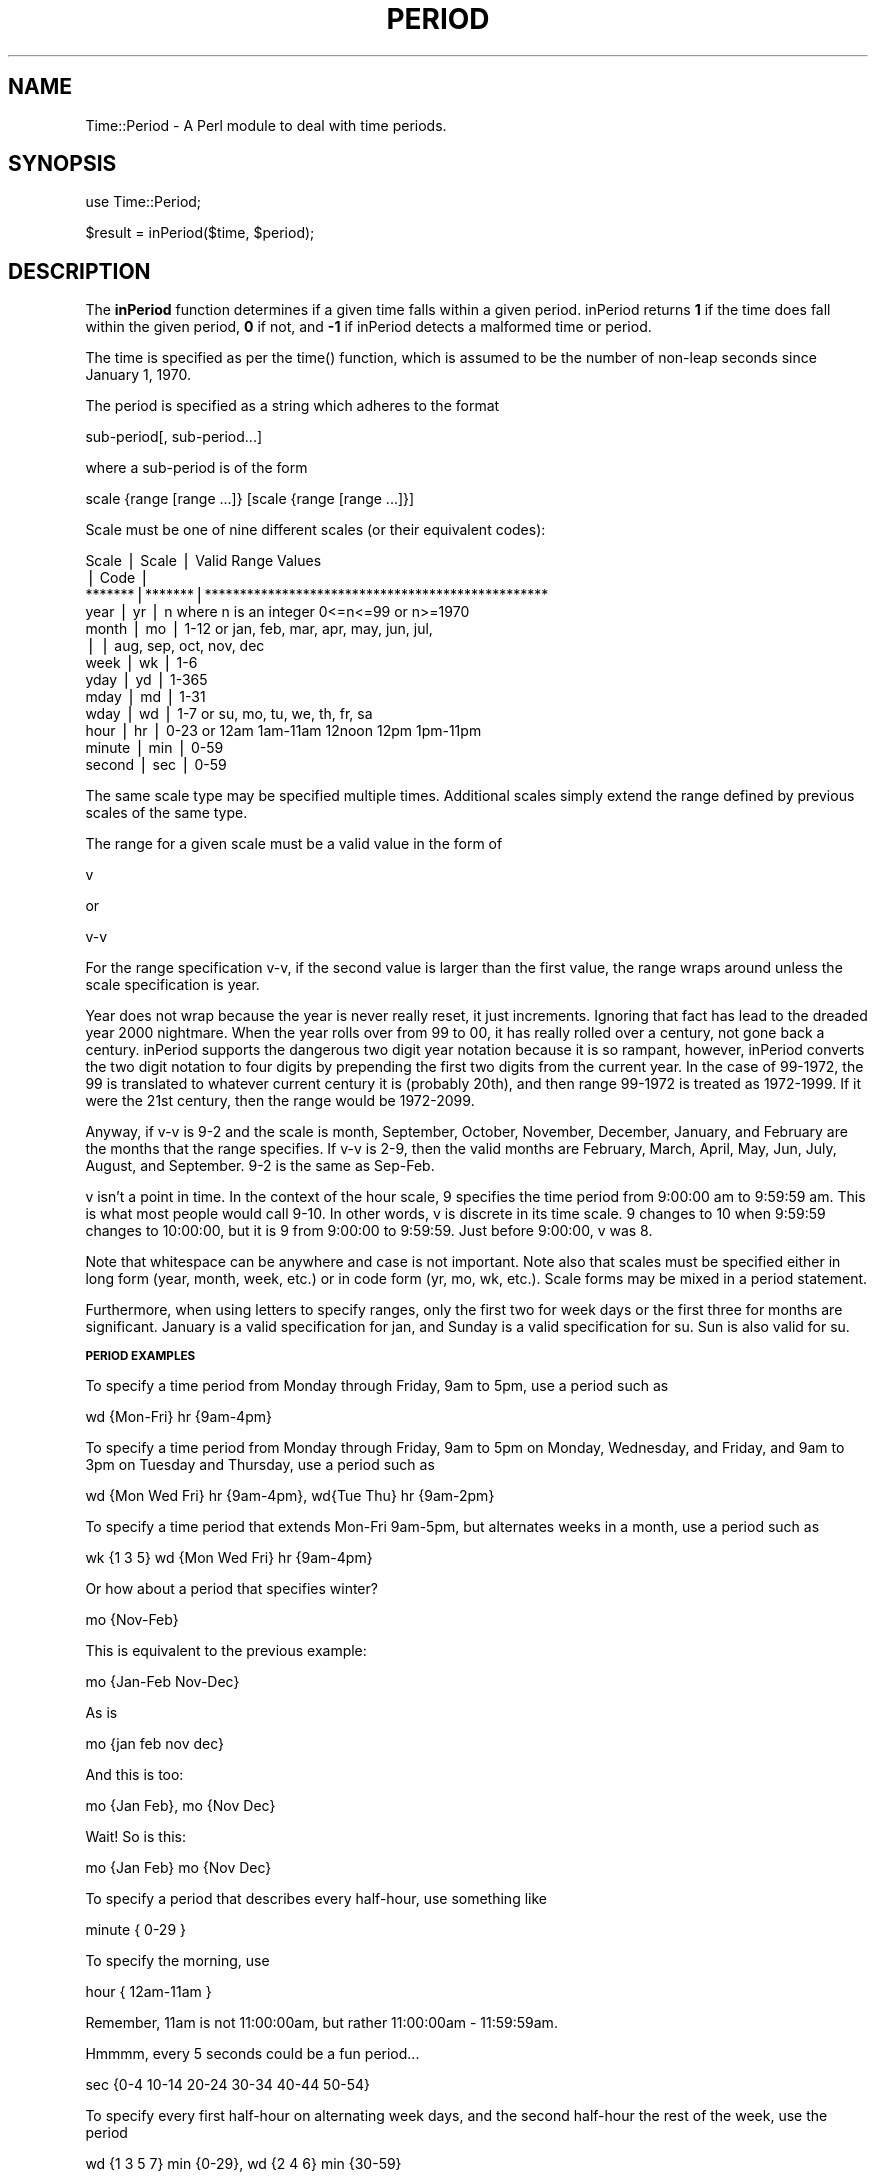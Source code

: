 .rn '' }`
''' $RCSfile$$Revision$$Date$
'''
''' $Log$
'''
.de Sh
.br
.if t .Sp
.ne 5
.PP
\fB\\$1\fR
.PP
..
.de Sp
.if t .sp .5v
.if n .sp
..
.de Ip
.br
.ie \\n(.$>=3 .ne \\$3
.el .ne 3
.IP "\\$1" \\$2
..
.de Vb
.ft CW
.nf
.ne \\$1
..
.de Ve
.ft R

.fi
..
'''
'''
'''     Set up \*(-- to give an unbreakable dash;
'''     string Tr holds user defined translation string.
'''     Bell System Logo is used as a dummy character.
'''
.tr \(*W-|\(bv\*(Tr
.ie n \{\
.ds -- \(*W-
.ds PI pi
.if (\n(.H=4u)&(1m=24u) .ds -- \(*W\h'-12u'\(*W\h'-12u'-\" diablo 10 pitch
.if (\n(.H=4u)&(1m=20u) .ds -- \(*W\h'-12u'\(*W\h'-8u'-\" diablo 12 pitch
.ds L" ""
.ds R" ""
.ds L' '
.ds R' '
'br\}
.el\{\
.ds -- \(em\|
.tr \*(Tr
.ds L" ``
.ds R" ''
.ds L' `
.ds R' '
.ds PI \(*p
'br\}
.\"	If the F register is turned on, we'll generate
.\"	index entries out stderr for the following things:
.\"		TH	Title 
.\"		SH	Header
.\"		Sh	Subsection 
.\"		Ip	Item
.\"		X<>	Xref  (embedded
.\"	Of course, you have to process the output yourself
.\"	in some meaninful fashion.
.if \nF \{
.de IX
.tm Index:\\$1\t\\n%\t"\\$2"
..
.nr % 0
.rr F
.\}
.TH PERIOD 1 "perl 5.003 with" "26/Jan/97" "User Contributed Perl Documentation"
.IX Title "PERIOD 1"
.UC
.IX Name "Time::Period - A Perl module to deal with time periods."
.if n .hy 0
.if n .na
.ds C+ C\v'-.1v'\h'-1p'\s-2+\h'-1p'+\s0\v'.1v'\h'-1p'
.de CQ          \" put $1 in typewriter font
.ft CW
'if n "\c
'if t \\&\\$1\c
'if n \\&\\$1\c
'if n \&"
\\&\\$2 \\$3 \\$4 \\$5 \\$6 \\$7
'.ft R
..
.\" @(#)ms.acc 1.5 88/02/08 SMI; from UCB 4.2
.	\" AM - accent mark definitions
.bd B 3
.	\" fudge factors for nroff and troff
.if n \{\
.	ds #H 0
.	ds #V .8m
.	ds #F .3m
.	ds #[ \f1
.	ds #] \fP
.\}
.if t \{\
.	ds #H ((1u-(\\\\n(.fu%2u))*.13m)
.	ds #V .6m
.	ds #F 0
.	ds #[ \&
.	ds #] \&
.\}
.	\" simple accents for nroff and troff
.if n \{\
.	ds ' \&
.	ds ` \&
.	ds ^ \&
.	ds , \&
.	ds ~ ~
.	ds ? ?
.	ds ! !
.	ds /
.	ds q
.\}
.if t \{\
.	ds ' \\k:\h'-(\\n(.wu*8/10-\*(#H)'\'\h"|\\n:u"
.	ds ` \\k:\h'-(\\n(.wu*8/10-\*(#H)'\`\h'|\\n:u'
.	ds ^ \\k:\h'-(\\n(.wu*10/11-\*(#H)'^\h'|\\n:u'
.	ds , \\k:\h'-(\\n(.wu*8/10)',\h'|\\n:u'
.	ds ~ \\k:\h'-(\\n(.wu-\*(#H-.1m)'~\h'|\\n:u'
.	ds ? \s-2c\h'-\w'c'u*7/10'\u\h'\*(#H'\zi\d\s+2\h'\w'c'u*8/10'
.	ds ! \s-2\(or\s+2\h'-\w'\(or'u'\v'-.8m'.\v'.8m'
.	ds / \\k:\h'-(\\n(.wu*8/10-\*(#H)'\z\(sl\h'|\\n:u'
.	ds q o\h'-\w'o'u*8/10'\s-4\v'.4m'\z\(*i\v'-.4m'\s+4\h'\w'o'u*8/10'
.\}
.	\" troff and (daisy-wheel) nroff accents
.ds : \\k:\h'-(\\n(.wu*8/10-\*(#H+.1m+\*(#F)'\v'-\*(#V'\z.\h'.2m+\*(#F'.\h'|\\n:u'\v'\*(#V'
.ds 8 \h'\*(#H'\(*b\h'-\*(#H'
.ds v \\k:\h'-(\\n(.wu*9/10-\*(#H)'\v'-\*(#V'\*(#[\s-4v\s0\v'\*(#V'\h'|\\n:u'\*(#]
.ds _ \\k:\h'-(\\n(.wu*9/10-\*(#H+(\*(#F*2/3))'\v'-.4m'\z\(hy\v'.4m'\h'|\\n:u'
.ds . \\k:\h'-(\\n(.wu*8/10)'\v'\*(#V*4/10'\z.\v'-\*(#V*4/10'\h'|\\n:u'
.ds 3 \*(#[\v'.2m'\s-2\&3\s0\v'-.2m'\*(#]
.ds o \\k:\h'-(\\n(.wu+\w'\(de'u-\*(#H)/2u'\v'-.3n'\*(#[\z\(de\v'.3n'\h'|\\n:u'\*(#]
.ds d- \h'\*(#H'\(pd\h'-\w'~'u'\v'-.25m'\f2\(hy\fP\v'.25m'\h'-\*(#H'
.ds D- D\\k:\h'-\w'D'u'\v'-.11m'\z\(hy\v'.11m'\h'|\\n:u'
.ds th \*(#[\v'.3m'\s+1I\s-1\v'-.3m'\h'-(\w'I'u*2/3)'\s-1o\s+1\*(#]
.ds Th \*(#[\s+2I\s-2\h'-\w'I'u*3/5'\v'-.3m'o\v'.3m'\*(#]
.ds ae a\h'-(\w'a'u*4/10)'e
.ds Ae A\h'-(\w'A'u*4/10)'E
.ds oe o\h'-(\w'o'u*4/10)'e
.ds Oe O\h'-(\w'O'u*4/10)'E
.	\" corrections for vroff
.if v .ds ~ \\k:\h'-(\\n(.wu*9/10-\*(#H)'\s-2\u~\d\s+2\h'|\\n:u'
.if v .ds ^ \\k:\h'-(\\n(.wu*10/11-\*(#H)'\v'-.4m'^\v'.4m'\h'|\\n:u'
.	\" for low resolution devices (crt and lpr)
.if \n(.H>23 .if \n(.V>19 \
\{\
.	ds : e
.	ds 8 ss
.	ds v \h'-1'\o'\(aa\(ga'
.	ds _ \h'-1'^
.	ds . \h'-1'.
.	ds 3 3
.	ds o a
.	ds d- d\h'-1'\(ga
.	ds D- D\h'-1'\(hy
.	ds th \o'bp'
.	ds Th \o'LP'
.	ds ae ae
.	ds Ae AE
.	ds oe oe
.	ds Oe OE
.\}
.rm #[ #] #H #V #F C
.SH "NAME"
.IX Header "NAME"
Time::Period \- A Perl module to deal with time periods.
.SH "SYNOPSIS"
.IX Header "SYNOPSIS"
\f(CWuse Time::Period;\fR
.PP
\f(CW$result = inPeriod($time, $period);\fR
.SH "DESCRIPTION"
.IX Header "DESCRIPTION"
The \fBinPeriod\fR function determines if a given time falls within a given
period.  inPeriod returns \fB1\fR if the time does fall within the given period,
\fB0\fR if not, and \fB\-1\fR if inPeriod detects a malformed time or period.
.PP
The time is specified as per the \f(CWtime()\fR function, which is assumed to be
the number of non-leap seconds since January 1, 1970.
.PP
The period is specified as a string which adheres to the format
.PP
.Vb 1
\&        sub-period[, sub-period...]
.Ve
where a sub-period is of the form
.PP
.Vb 1
\&        scale {range [range ...]} [scale {range [range ...]}]
.Ve
Scale must be one of nine different scales (or their equivalent codes):
.PP
.Vb 13
\&        Scale  | Scale | Valid Range Values
\&               | Code  |
\&        *******|*******|*************************************************
\&        year   |  yr   | n      where n is an integer 0<=n<=99 or n>=1970
\&        month  |  mo   | 1-12   or  jan, feb, mar, apr, may, jun, jul,
\&               |       |            aug, sep, oct, nov, dec
\&        week   |  wk   | 1-6
\&        yday   |  yd   | 1-365
\&        mday   |  md   | 1-31
\&        wday   |  wd   | 1-7    or  su, mo, tu, we, th, fr, sa
\&        hour   |  hr   | 0-23   or  12am 1am-11am 12noon 12pm 1pm-11pm
\&        minute |  min  | 0-59
\&        second |  sec  | 0-59
.Ve
The same scale type may be specified multiple times.  Additional scales
simply extend the range defined by previous scales of the same type.
.PP
The range for a given scale must be a valid value in the form of
.PP
.Vb 1
\&        v
.Ve
or
.PP
.Vb 1
\&        v-v
.Ve
For the range specification v-v, if the second value is larger than
the first value, the range wraps around unless the scale specification
is year.
.PP
Year does not wrap because the year is never really reset, it just
increments.  Ignoring that fact has lead to the dreaded year 2000 nightmare.
When the year rolls over from 99 to 00, it has really rolled over a century,
not gone back a century.  inPeriod supports the dangerous two digit year
notation because it is so rampant, however, inPeriod converts the two digit
notation to four digits by prepending the first two digits from the current
year.  In the case of 99-1972, the 99 is translated to whatever current
century it is (probably 20th), and then range 99-1972 is treated as
1972-1999.  If it were the 21st century, then the range would be 1972-2099.
.PP
Anyway, if v-v is 9-2 and the scale is month, September, October, November,
December, January, and February are the months that the range specifies.
If v-v is 2-9, then the valid months are February, March, April, May, Jun,
July, August, and September.  9-2 is the same as Sep-Feb.
.PP
v isn't a point in time.  In the context of the hour scale, 9
specifies the time period from 9:00:00 am to 9:59:59 am.  This is what
most people would call 9-10.  In other words, v is discrete in its
time scale.  9 changes to 10 when 9:59:59 changes to 10:00:00, but it
is 9 from 9:00:00 to 9:59:59.  Just before 9:00:00, v was 8.
.PP
Note that whitespace can be anywhere and case is not important.  Note also
that scales must be specified either in long form (year, month, week,
etc.) or in code form (yr, mo, wk, etc.).  Scale forms may be mixed in a
period statement.
.PP
Furthermore, when using letters to specify ranges, only the first two
for week days or the first three for months are significant.  January
is a valid specification for jan, and Sunday is a valid specification
for su.  Sun is also valid for su.
.Sh "\s-1PERIOD\s0 \s-1EXAMPLES\s0"
.IX Subsection "\s-1PERIOD\s0 \s-1EXAMPLES\s0"
To specify a time period from Monday through Friday, 9am to 5pm, use a
period such as
.PP
.Vb 1
\&        wd {Mon-Fri} hr {9am-4pm}
.Ve
To specify a time period from Monday through Friday, 9am to 5pm on Monday,
Wednesday, and Friday, and 9am to 3pm on Tuesday and Thursday, use a
period such as
.PP
.Vb 1
\&        wd {Mon Wed Fri} hr {9am-4pm}, wd{Tue Thu} hr {9am-2pm}
.Ve
To specify a time period that extends Mon-Fri 9am-5pm, but alternates weeks
in a month, use a period such as
.PP
.Vb 1
\&        wk {1 3 5} wd {Mon Wed Fri} hr {9am-4pm}
.Ve
Or how about a period that specifies winter?
.PP
.Vb 1
\&        mo {Nov-Feb}
.Ve
This is equivalent to the previous example:
.PP
.Vb 1
\&        mo {Jan-Feb Nov-Dec}
.Ve
As is
.PP
.Vb 1
\&        mo {jan feb nov dec}
.Ve
And this is too:
.PP
.Vb 1
\&        mo {Jan Feb}, mo {Nov Dec}
.Ve
Wait!  So is this:
.PP
.Vb 1
\&        mo {Jan Feb} mo {Nov Dec}
.Ve
To specify a period that describes every half-hour, use something like
.PP
.Vb 1
\&        minute { 0-29 }
.Ve
To specify the morning, use
.PP
.Vb 1
\&        hour { 12am-11am }
.Ve
Remember, 11am is not 11:00:00am, but rather 11:00:00am \- 11:59:59am.
.PP
Hmmmm, every 5 seconds could be a fun period...
.PP
.Vb 1
\&        sec {0-4 10-14 20-24 30-34 40-44 50-54}
.Ve
To specify every first half-hour on alternating week days, and the second
half-hour the rest of the week, use the period
.PP
.Vb 1
\&        wd {1 3 5 7} min {0-29}, wd {2 4 6} min {30-59}
.Ve
.SH "VERSION"
.IX Header "VERSION"
1.11
.SH "HISTORY"
.IX Header "HISTORY"
.PP
.Vb 3
\&        Version 1.11
\&        ------------
\&                - Minor bug fix in 1.10.
.Ve
.Vb 3
\&        Version 1.10
\&        ------------
\&                - Released.
.Ve
.SH "AUTHOR"
.IX Header "AUTHOR"
Patrick Ryan <pryan@fhcrc.org>
.SH "COPYRIGHT"
.IX Header "COPYRIGHT"
Copyright (c) 1997 Patrick Ryan.  All rights reserved.  This Perl module uses the
conditions given by Perl.  This module may only be distributed and or modified
under the conditions given by Perl.
.SH "DATE"
.IX Header "DATE"
January 26, 1997
.SH "SOURCE"
.IX Header "SOURCE"
This distribution can be found at
.PP
.Vb 1
\&        http://newhutch.fhcrc.org/Patrick/Period/
.Ve
and other places, but probably CPAN, which can be found at
.PP
.Vb 1
\&        http://www.perl.com/perl/CPAN/README.html
.Ve
If that doesn't work, give
.PP
.Vb 1
\&        http://www.perl.com/perl/CPAN
.Ve
a shot.
.SH "AUTHENTICITY VERIFICATION"
.IX Header "AUTHENTICITY VERIFICATION"
A signature for Period.pm came with this distribution.  It is called
Period.pm.sig.  The module can be verified with the public PGP key called
\*(L"Patrick Ryan <pryan@sleepy>\*(R".  That public PGP key is available through
.PP
.Vb 1
\&        http://newhutch.fhcrc.org/Patrick/
.Ve

.rn }` ''

